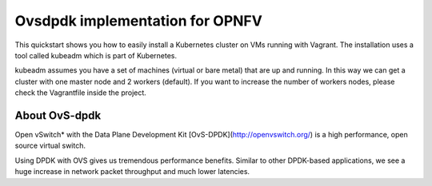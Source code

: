 Ovsdpdk implementation for OPNFV
=================================

This quickstart shows you how to easily install a Kubernetes cluster on VMs running with Vagrant. The installation uses a tool called kubeadm which is part of Kubernetes.

kubeadm assumes you have a set of machines (virtual or bare metal) that are up and running. In this way we can get a cluster with one master node and 2 workers (default). If you want to increase the number of workers nodes, please check the Vagrantfile inside the project.

About OvS-dpdk
--------------

Open vSwitch* with the Data Plane Development Kit [OvS-DPDK](http://openvswitch.org/) is a high performance, open source virtual switch.

Using DPDK with OVS gives us tremendous performance benefits. Similar to other DPDK-based applications, we see a huge increase in network packet throughput and much lower latencies.

